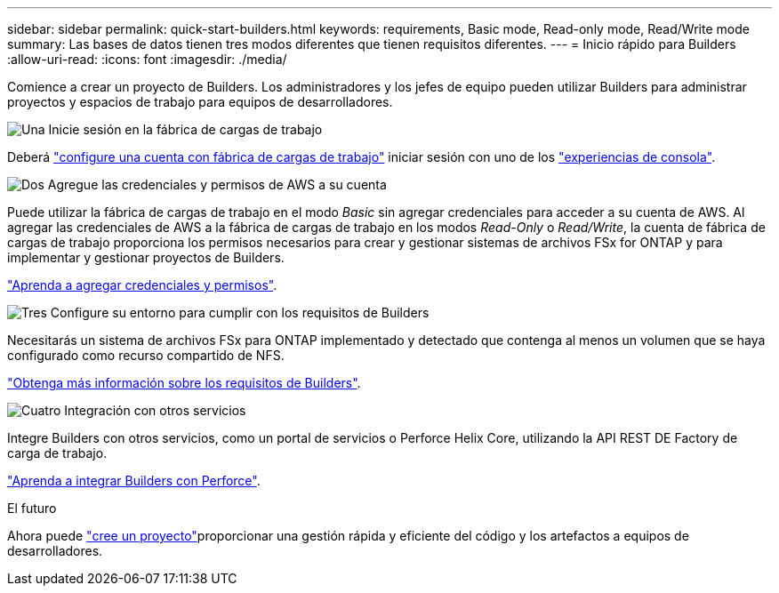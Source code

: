 ---
sidebar: sidebar 
permalink: quick-start-builders.html 
keywords: requirements, Basic mode, Read-only mode, Read/Write mode 
summary: Las bases de datos tienen tres modos diferentes que tienen requisitos diferentes. 
---
= Inicio rápido para Builders
:allow-uri-read: 
:icons: font
:imagesdir: ./media/


[role="lead"]
Comience a crear un proyecto de Builders. Los administradores y los jefes de equipo pueden utilizar Builders para administrar proyectos y espacios de trabajo para equipos de desarrolladores.

.image:https://raw.githubusercontent.com/NetAppDocs/common/main/media/number-1.png["Una"] Inicie sesión en la fábrica de cargas de trabajo
[role="quick-margin-para"]
Deberá https://docs.netapp.com/us-en/workload-setup-admin/sign-up-saas.html["configure una cuenta con fábrica de cargas de trabajo"^] iniciar sesión con uno de los https://docs.netapp.com/us-en/workload-setup-admin/console-experiences.html["experiencias de consola"^].

.image:https://raw.githubusercontent.com/NetAppDocs/common/main/media/number-2.png["Dos"] Agregue las credenciales y permisos de AWS a su cuenta
[role="quick-margin-para"]
Puede utilizar la fábrica de cargas de trabajo en el modo _Basic_ sin agregar credenciales para acceder a su cuenta de AWS. Al agregar las credenciales de AWS a la fábrica de cargas de trabajo en los modos _Read-Only_ o _Read/Write_, la cuenta de fábrica de cargas de trabajo proporciona los permisos necesarios para crear y gestionar sistemas de archivos FSx for ONTAP y para implementar y gestionar proyectos de Builders.

[role="quick-margin-para"]
https://docs.netapp.com/us-en/workload-setup-admin/add-credentials.html["Aprenda a agregar credenciales y permisos"^].

.image:https://raw.githubusercontent.com/NetAppDocs/common/main/media/number-3.png["Tres"] Configure su entorno para cumplir con los requisitos de Builders
[role="quick-margin-para"]
Necesitarás un sistema de archivos FSx para ONTAP implementado y detectado que contenga al menos un volumen que se haya configurado como recurso compartido de NFS.

[role="quick-margin-para"]
link:requirements-builders.html["Obtenga más información sobre los requisitos de Builders"^].

.image:https://raw.githubusercontent.com/NetAppDocs/common/main/media/number-4.png["Cuatro"] Integración con otros servicios
[role="quick-margin-para"]
Integre Builders con otros servicios, como un portal de servicios o Perforce Helix Core, utilizando la API REST DE Factory de carga de trabajo.

[role="quick-margin-para"]
link:integrate-perforce.html["Aprenda a integrar Builders con Perforce"^].

.El futuro
Ahora puede link:manage-projects.html["cree un proyecto"]proporcionar una gestión rápida y eficiente del código y los artefactos a equipos de desarrolladores.
